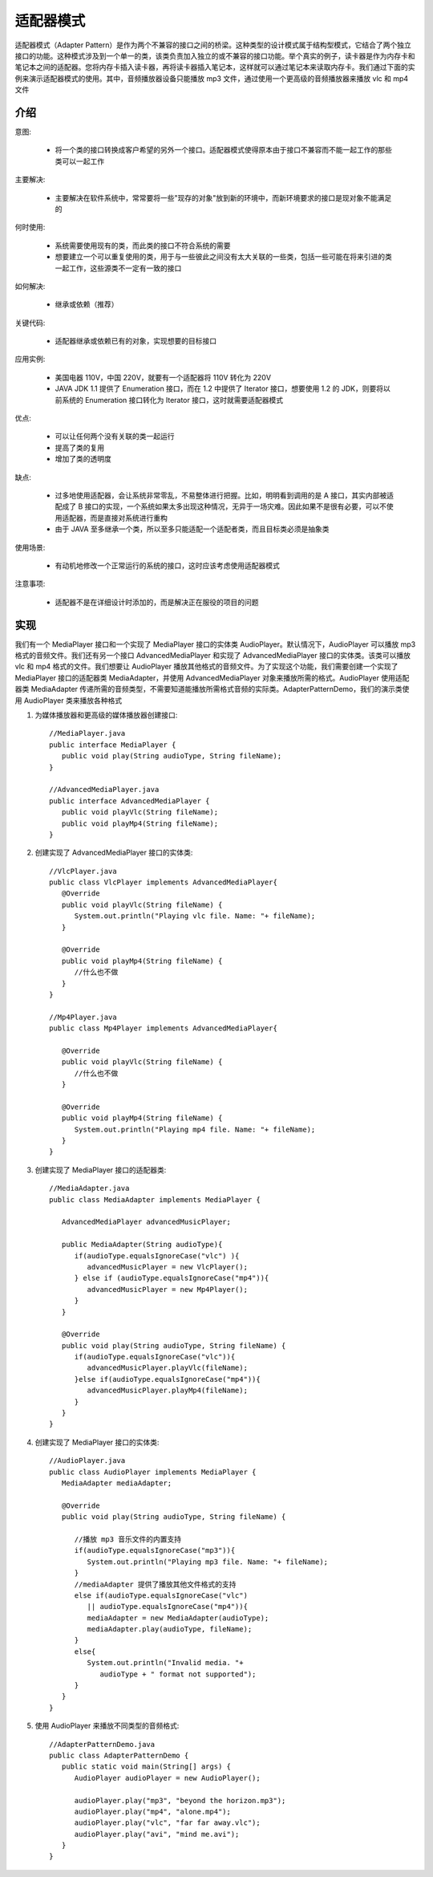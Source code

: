 适配器模式
================================================

适配器模式（Adapter Pattern）是作为两个不兼容的接口之间的桥梁。这种类型的设计模式属于结构型模式，它结合了两个独立接口的功能。这种模式涉及到一个单一的类，该类负责加入独立的或不兼容的接口功能。举个真实的例子，读卡器是作为内存卡和笔记本之间的适配器。您将内存卡插入读卡器，再将读卡器插入笔记本，这样就可以通过笔记本来读取内存卡。我们通过下面的实例来演示适配器模式的使用。其中，音频播放器设备只能播放 mp3 文件，通过使用一个更高级的音频播放器来播放 vlc 和 mp4 文件

介绍
--------------------------------------

意图:

 - 将一个类的接口转换成客户希望的另外一个接口。适配器模式使得原本由于接口不兼容而不能一起工作的那些类可以一起工作

主要解决:

 - 主要解决在软件系统中，常常要将一些"现存的对象"放到新的环境中，而新环境要求的接口是现对象不能满足的

何时使用:

 - 系统需要使用现有的类，而此类的接口不符合系统的需要

 - 想要建立一个可以重复使用的类，用于与一些彼此之间没有太大关联的一些类，包括一些可能在将来引进的类一起工作，这些源类不一定有一致的接口

如何解决:

 - 继承或依赖（推荐）

关键代码:

 - 适配器继承或依赖已有的对象，实现想要的目标接口

应用实例:

 - 美国电器 110V，中国 220V，就要有一个适配器将 110V 转化为 220V

 - JAVA JDK 1.1 提供了 Enumeration 接口，而在 1.2 中提供了 Iterator 接口，想要使用 1.2 的 JDK，则要将以前系统的 Enumeration 接口转化为 Iterator 接口，这时就需要适配器模式

优点:

 - 可以让任何两个没有关联的类一起运行

 - 提高了类的复用

 - 增加了类的透明度

缺点:

 - 过多地使用适配器，会让系统非常零乱，不易整体进行把握。比如，明明看到调用的是 A 接口，其实内部被适配成了 B 接口的实现，一个系统如果太多出现这种情况，无异于一场灾难。因此如果不是很有必要，可以不使用适配器，而是直接对系统进行重构

 - 由于 JAVA 至多继承一个类，所以至多只能适配一个适配者类，而且目标类必须是抽象类

使用场景:

 - 有动机地修改一个正常运行的系统的接口，这时应该考虑使用适配器模式

注意事项:

 - 适配器不是在详细设计时添加的，而是解决正在服役的项目的问题

实现
--------------------------------------

我们有一个 MediaPlayer 接口和一个实现了 MediaPlayer 接口的实体类 AudioPlayer。默认情况下，AudioPlayer 可以播放 mp3 格式的音频文件。我们还有另一个接口 AdvancedMediaPlayer 和实现了 AdvancedMediaPlayer 接口的实体类。该类可以播放 vlc 和 mp4 格式的文件。我们想要让 AudioPlayer 播放其他格式的音频文件。为了实现这个功能，我们需要创建一个实现了 MediaPlayer 接口的适配器类 MediaAdapter，并使用 AdvancedMediaPlayer 对象来播放所需的格式。AudioPlayer 使用适配器类 MediaAdapter 传递所需的音频类型，不需要知道能播放所需格式音频的实际类。AdapterPatternDemo，我们的演示类使用 AudioPlayer 类来播放各种格式

.. image:: image/adapter_pattern_uml_diagram.png


1. 为媒体播放器和更高级的媒体播放器创建接口::

    //MediaPlayer.java
    public interface MediaPlayer {
       public void play(String audioType, String fileName);
    }

    //AdvancedMediaPlayer.java
    public interface AdvancedMediaPlayer {
       public void playVlc(String fileName);
       public void playMp4(String fileName);
    }

2. 创建实现了 AdvancedMediaPlayer 接口的实体类::

    //VlcPlayer.java
    public class VlcPlayer implements AdvancedMediaPlayer{
       @Override
       public void playVlc(String fileName) {
          System.out.println("Playing vlc file. Name: "+ fileName);
       }

       @Override
       public void playMp4(String fileName) {
          //什么也不做
       }
    }

    //Mp4Player.java
    public class Mp4Player implements AdvancedMediaPlayer{

       @Override
       public void playVlc(String fileName) {
          //什么也不做
       }

       @Override
       public void playMp4(String fileName) {
          System.out.println("Playing mp4 file. Name: "+ fileName);
       }
    }

3. 创建实现了 MediaPlayer 接口的适配器类::

    //MediaAdapter.java
    public class MediaAdapter implements MediaPlayer {

       AdvancedMediaPlayer advancedMusicPlayer;

       public MediaAdapter(String audioType){
          if(audioType.equalsIgnoreCase("vlc") ){
             advancedMusicPlayer = new VlcPlayer();
          } else if (audioType.equalsIgnoreCase("mp4")){
             advancedMusicPlayer = new Mp4Player();
          }
       }

       @Override
       public void play(String audioType, String fileName) {
          if(audioType.equalsIgnoreCase("vlc")){
             advancedMusicPlayer.playVlc(fileName);
          }else if(audioType.equalsIgnoreCase("mp4")){
             advancedMusicPlayer.playMp4(fileName);
          }
       }
    }

4. 创建实现了 MediaPlayer 接口的实体类::

    //AudioPlayer.java
    public class AudioPlayer implements MediaPlayer {
       MediaAdapter mediaAdapter;

       @Override
       public void play(String audioType, String fileName) {

          //播放 mp3 音乐文件的内置支持
          if(audioType.equalsIgnoreCase("mp3")){
             System.out.println("Playing mp3 file. Name: "+ fileName);
          }
          //mediaAdapter 提供了播放其他文件格式的支持
          else if(audioType.equalsIgnoreCase("vlc")
             || audioType.equalsIgnoreCase("mp4")){
             mediaAdapter = new MediaAdapter(audioType);
             mediaAdapter.play(audioType, fileName);
          }
          else{
             System.out.println("Invalid media. "+
                audioType + " format not supported");
          }
       }
    }

5. 使用 AudioPlayer 来播放不同类型的音频格式::

    //AdapterPatternDemo.java
    public class AdapterPatternDemo {
       public static void main(String[] args) {
          AudioPlayer audioPlayer = new AudioPlayer();

          audioPlayer.play("mp3", "beyond the horizon.mp3");
          audioPlayer.play("mp4", "alone.mp4");
          audioPlayer.play("vlc", "far far away.vlc");
          audioPlayer.play("avi", "mind me.avi");
       }
    }


